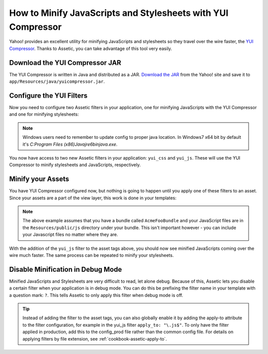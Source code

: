 .. index::
   single: Assetic; YUI Compressor

How to Minify JavaScripts and Stylesheets with YUI Compressor
=============================================================

Yahoo! provides an excellent utility for minifying JavaScripts and stylesheets
so they travel over the wire faster, the `YUI Compressor`_. Thanks to Assetic,
you can take advantage of this tool very easily.

Download the YUI Compressor JAR
-------------------------------

The YUI Compressor is written in Java and distributed as a JAR. `Download the JAR`_
from the Yahoo! site and save it to ``app/Resources/java/yuicompressor.jar``.

Configure the YUI Filters
-------------------------

Now you need to configure two Assetic filters in your application, one for
minifying JavaScripts with the YUI Compressor and one for minifying
stylesheets:

.. configuration-block::

    .. code-block:: yaml

        # app/config/config.yml
        assetic:
            # java: "/usr/bin/java"
            filters:
                yui_css:
                    jar: "%kernel.root_dir%/Resources/java/yuicompressor.jar"
                yui_js:
                    jar: "%kernel.root_dir%/Resources/java/yuicompressor.jar"

    .. code-block:: xml

        <!-- app/config/config.xml -->
        <assetic:config>
            <assetic:filter
                name="yui_css"
                jar="%kernel.root_dir%/Resources/java/yuicompressor.jar" />
            <assetic:filter
                name="yui_js"
                jar="%kernel.root_dir%/Resources/java/yuicompressor.jar" />
        </assetic:config>

    .. code-block:: php

        // app/config/config.php
        $container->loadFromExtension('assetic', array(
            // 'java' => '/usr/bin/java',
            'filters' => array(
                'yui_css' => array(
                    'jar' => '%kernel.root_dir%/Resources/java/yuicompressor.jar',
                ),
                'yui_js' => array(
                    'jar' => '%kernel.root_dir%/Resources/java/yuicompressor.jar',
                ),
            ),
        ));
        
.. note::

    Windows users need to remember to update config to proper java location. 
    In Windows7 x64 bit by default it's `C:\Program Files (x86)\Java\jre6\bin\java.exe`.

You now have access to two new Assetic filters in your application:
``yui_css`` and ``yui_js``. These will use the YUI Compressor to minify
stylesheets and JavaScripts, respectively.

Minify your Assets
------------------

You have YUI Compressor configured now, but nothing is going to happen until
you apply one of these filters to an asset. Since your assets are a part of
the view layer, this work is done in your templates:

.. configuration-block::

    .. code-block:: html+jinja

        {% javascripts '@AcmeFooBundle/Resources/public/js/*' filter='yui_js' %}
        <script src="{{ asset_url }}"></script>
        {% endjavascripts %}

    .. code-block:: html+php

        <?php foreach ($view['assetic']->javascripts(
            array('@AcmeFooBundle/Resources/public/js/*'),
            array('yui_js')) as $url): ?>
        <script src="<?php echo $view->escape($url) ?>"></script>
        <?php endforeach; ?>

.. note::

    The above example assumes that you have a bundle called ``AcmeFooBundle``
    and your JavaScript files are in the ``Resources/public/js`` directory under
    your bundle. This isn't important however - you can include your Javascript
    files no matter where they are.

With the addition of the ``yui_js`` filter to the asset tags above, you should
now see minified JavaScripts coming over the wire much faster. The same process
can be repeated to minify your stylesheets.

.. configuration-block::

    .. code-block:: html+jinja

        {% stylesheets '@AcmeFooBundle/Resources/public/css/*' filter='yui_css' %}
        <link rel="stylesheet" type="text/css" media="screen" href="{{ asset_url }}" />
        {% endstylesheets %}

    .. code-block:: html+php

        <?php foreach ($view['assetic']->stylesheets(
            array('@AcmeFooBundle/Resources/public/css/*'),
            array('yui_css')) as $url): ?>
        <link rel="stylesheet" type="text/css" media="screen" href="<?php echo $view->escape($url) ?>" />
        <?php endforeach; ?>

Disable Minification in Debug Mode
----------------------------------

Minified JavaScripts and Stylesheets are very difficult to read, let alone
debug. Because of this, Assetic lets you disable a certain filter when your
application is in debug mode. You can do this be prefixing the filter name
in your template with a question mark: ``?``. This tells Assetic to only
apply this filter when debug mode is off.

.. configuration-block::

    .. code-block:: html+jinja

        {% javascripts '@AcmeFooBundle/Resources/public/js/*' filter='?yui_js' %}
        <script src="{{ asset_url }}"></script>
        {% endjavascripts %}

    .. code-block:: html+php

        <?php foreach ($view['assetic']->javascripts(
            array('@AcmeFooBundle/Resources/public/js/*'),
            array('?yui_js')) as $url): ?>
        <script src="<?php echo $view->escape($url) ?>"></script>
        <?php endforeach; ?>


.. tip::

    Instead of adding the filter to the asset tags, you can also globally
    enable it by adding the apply-to attribute to the filter configuration, for
    example in the yui_js filter ``apply_to: "\.js$"``. To only have the filter
    applied in production, add this to the config_prod file rather than the
    common config file. For details on applying filters by file extension,
    see :ref:`cookbook-assetic-apply-to`.


.. _`YUI Compressor`: http://developer.yahoo.com/yui/compressor/
.. _`Download the JAR`: http://yuilibrary.com/downloads/#yuicompressor